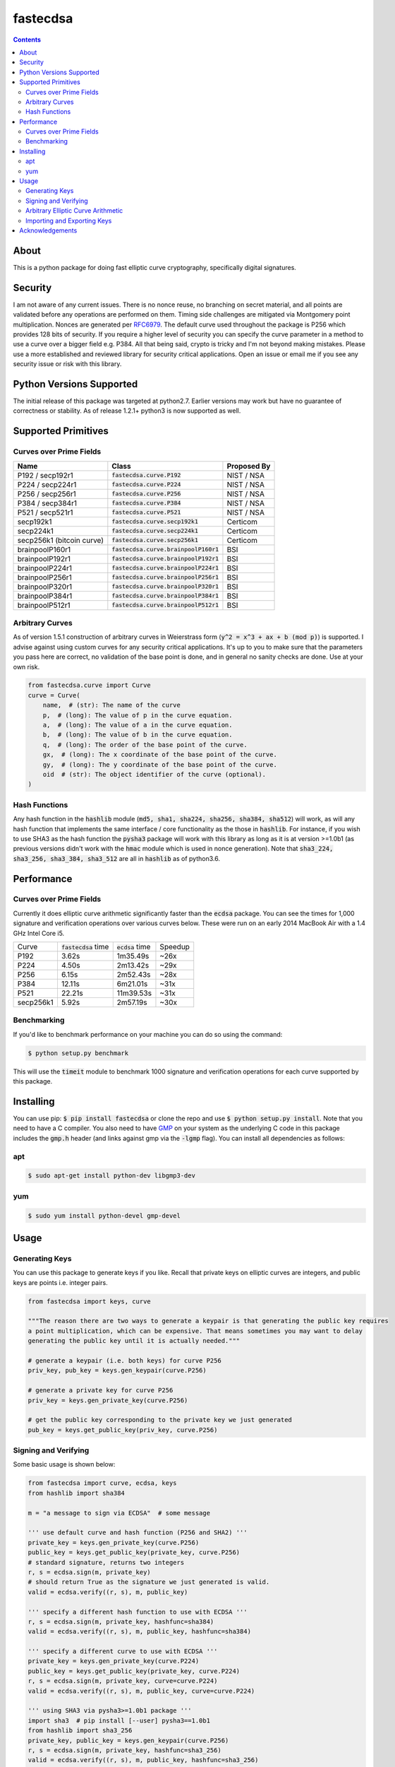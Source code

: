fastecdsa
=========
.. image:: https://img.shields.io/pypi/v/fastecdsa.svg
    :target: https://pypi.org/project/fastecdsa/
    :alt: PyPI

.. image:: https://img.shields.io/travis/AntonKueltz/fastecdsa.svg
    :target: https://travis-ci.org/AntonKueltz/fastecdsa
    :alt: Travis

.. image:: https://readthedocs.org/projects/fastecdsa/badge/?version=latest
    :target: http://fastecdsa.readthedocs.io/en/latest/?badge=latest
    :alt: Documentation Status

.. contents::

About
-----
This is a python package for doing fast elliptic curve cryptography, specifically
digital signatures.

Security
--------
I am not aware of any current issues. There is no nonce reuse, no branching on secret material,
and all points are validated before any operations are performed on them. Timing side challenges
are mitigated via Montgomery point multiplication. Nonces are generated per RFC6979_. The default
curve used throughout the package is P256 which provides 128 bits of security. If you require a
higher level of security you can specify the curve parameter in a method to use a curve over a
bigger field e.g. P384. All that being said, crypto is tricky and I'm not beyond making mistakes.
Please use a more established and reviewed library for security critical applications. Open an
issue or email me if you see any security issue or risk with this library.

Python Versions Supported
-------------------------
The initial release of this package was targeted at python2.7. Earlier versions may work but have
no guarantee of correctness or stability. As of release 1.2.1+ python3 is now supported as well.

Supported Primitives
--------------------
Curves over Prime Fields
~~~~~~~~~~~~~~~~~~~~~~~~

+---------------------------+-----------------------------------------+-------------+
| Name                      | Class                                   | Proposed By |
+===========================+=========================================+=============+
| P192 / secp192r1          | :code:`fastecdsa.curve.P192`            | NIST / NSA  |
+---------------------------+-----------------------------------------+-------------+
| P224 / secp224r1          | :code:`fastecdsa.curve.P224`            | NIST / NSA  |
+---------------------------+-----------------------------------------+-------------+
| P256 / secp256r1          | :code:`fastecdsa.curve.P256`            | NIST / NSA  |
+---------------------------+-----------------------------------------+-------------+
| P384 / secp384r1          | :code:`fastecdsa.curve.P384`            | NIST / NSA  |
+---------------------------+-----------------------------------------+-------------+
| P521 / secp521r1          | :code:`fastecdsa.curve.P521`            | NIST / NSA  |
+---------------------------+-----------------------------------------+-------------+
| secp192k1                 | :code:`fastecdsa.curve.secp192k1`       | Certicom    |
+---------------------------+-----------------------------------------+-------------+
| secp224k1                 | :code:`fastecdsa.curve.secp224k1`       | Certicom    |
+---------------------------+-----------------------------------------+-------------+
| secp256k1 (bitcoin curve) | :code:`fastecdsa.curve.secp256k1`       | Certicom    |
+---------------------------+-----------------------------------------+-------------+
| brainpoolP160r1           | :code:`fastecdsa.curve.brainpoolP160r1` | BSI         |
+---------------------------+-----------------------------------------+-------------+
| brainpoolP192r1           | :code:`fastecdsa.curve.brainpoolP192r1` | BSI         |
+---------------------------+-----------------------------------------+-------------+
| brainpoolP224r1           | :code:`fastecdsa.curve.brainpoolP224r1` | BSI         |
+---------------------------+-----------------------------------------+-------------+
| brainpoolP256r1           | :code:`fastecdsa.curve.brainpoolP256r1` | BSI         |
+---------------------------+-----------------------------------------+-------------+
| brainpoolP320r1           | :code:`fastecdsa.curve.brainpoolP320r1` | BSI         |
+---------------------------+-----------------------------------------+-------------+
| brainpoolP384r1           | :code:`fastecdsa.curve.brainpoolP384r1` | BSI         |
+---------------------------+-----------------------------------------+-------------+
| brainpoolP512r1           | :code:`fastecdsa.curve.brainpoolP512r1` | BSI         |
+---------------------------+-----------------------------------------+-------------+

Arbitrary Curves
~~~~~~~~~~~~~~~~
As of version 1.5.1 construction of arbitrary curves in Weierstrass form
(:code:`y^2 = x^3 + ax + b (mod p)`) is supported. I advise against using custom curves for any
security critical applications. It's up to you to make sure that the parameters you pass here are
correct, no validation of the base point is done, and in general no sanity checks are done. Use
at your own risk.

.. code:: python

    from fastecdsa.curve import Curve
    curve = Curve(
        name,  # (str): The name of the curve
        p,  # (long): The value of p in the curve equation.
        a,  # (long): The value of a in the curve equation.
        b,  # (long): The value of b in the curve equation.
        q,  # (long): The order of the base point of the curve.
        gx,  # (long): The x coordinate of the base point of the curve.
        gy,  # (long): The y coordinate of the base point of the curve.
        oid  # (str): The object identifier of the curve (optional).
    )

Hash Functions
~~~~~~~~~~~~~~
Any hash function in the :code:`hashlib` module (:code:`md5, sha1, sha224, sha256, sha384, sha512`)
will work, as will any hash function that implements the same interface / core functionality as the
those in :code:`hashlib`. For instance, if you wish to use SHA3 as the hash function the
:code:`pysha3` package will work with this library as long as it is at version >=1.0b1 (as previous
versions didn't work with the :code:`hmac` module which is used in nonce generation). Note
that :code:`sha3_224, sha3_256, sha3_384, sha3_512` are all in :code:`hashlib` as of python3.6.

Performance
-----------

Curves over Prime Fields
~~~~~~~~~~~~~~~~~~~~~~~~
Currently it does elliptic curve arithmetic significantly faster than the :code:`ecdsa`
package. You can see the times for 1,000 signature and verification operations over
various curves below. These were run on an early 2014 MacBook Air with a 1.4 GHz Intel
Core i5.

+-----------+------------------------+--------------------+---------+
| Curve     | :code:`fastecdsa` time | :code:`ecdsa` time | Speedup |
+-----------+------------------------+--------------------+---------+
| P192      | 3.62s                  | 1m35.49s           | ~26x    |
+-----------+------------------------+--------------------+---------+
| P224      | 4.50s                  | 2m13.42s           | ~29x    |
+-----------+------------------------+--------------------+---------+
| P256      | 6.15s                  | 2m52.43s           | ~28x    |
+-----------+------------------------+--------------------+---------+
| P384      | 12.11s                 | 6m21.01s           | ~31x    |
+-----------+------------------------+--------------------+---------+
| P521      | 22.21s                 | 11m39.53s          | ~31x    |
+-----------+------------------------+--------------------+---------+
| secp256k1 | 5.92s                  | 2m57.19s           | ~30x    |
+-----------+------------------------+--------------------+---------+

Benchmarking
~~~~~~~~~~~~
If you'd like to benchmark performance on your machine you can do so using the command:

.. code:: bash

    $ python setup.py benchmark

This will use the :code:`timeit` module to benchmark 1000 signature and verification operations
for each curve supported by this package.

Installing
----------
You can use pip: :code:`$ pip install fastecdsa` or clone the repo and use
:code:`$ python setup.py install`. Note that you need to have a C compiler.
You  also need to have GMP_ on your system as the underlying
C code in this package includes the :code:`gmp.h` header (and links against gmp
via the :code:`-lgmp` flag). You can install all dependencies as follows:

apt
~~~

.. code:: bash

    $ sudo apt-get install python-dev libgmp3-dev

yum
~~~

.. code:: bash

    $ sudo yum install python-devel gmp-devel

Usage
-----
Generating Keys
~~~~~~~~~~~~~~~
You can use this package to generate keys if you like. Recall that private keys on elliptic curves
are integers, and public keys are points i.e. integer pairs.

.. code:: python

    from fastecdsa import keys, curve

    """The reason there are two ways to generate a keypair is that generating the public key requires
    a point multiplication, which can be expensive. That means sometimes you may want to delay
    generating the public key until it is actually needed."""

    # generate a keypair (i.e. both keys) for curve P256
    priv_key, pub_key = keys.gen_keypair(curve.P256)

    # generate a private key for curve P256
    priv_key = keys.gen_private_key(curve.P256)

    # get the public key corresponding to the private key we just generated
    pub_key = keys.get_public_key(priv_key, curve.P256)


Signing and Verifying
~~~~~~~~~~~~~~~~~~~~~
Some basic usage is shown below:

.. code:: python

    from fastecdsa import curve, ecdsa, keys
    from hashlib import sha384

    m = "a message to sign via ECDSA"  # some message

    ''' use default curve and hash function (P256 and SHA2) '''
    private_key = keys.gen_private_key(curve.P256)
    public_key = keys.get_public_key(private_key, curve.P256)
    # standard signature, returns two integers
    r, s = ecdsa.sign(m, private_key)
    # should return True as the signature we just generated is valid.
    valid = ecdsa.verify((r, s), m, public_key)

    ''' specify a different hash function to use with ECDSA '''
    r, s = ecdsa.sign(m, private_key, hashfunc=sha384)
    valid = ecdsa.verify((r, s), m, public_key, hashfunc=sha384)

    ''' specify a different curve to use with ECDSA '''
    private_key = keys.gen_private_key(curve.P224)
    public_key = keys.get_public_key(private_key, curve.P224)
    r, s = ecdsa.sign(m, private_key, curve=curve.P224)
    valid = ecdsa.verify((r, s), m, public_key, curve=curve.P224)

    ''' using SHA3 via pysha3>=1.0b1 package '''
    import sha3  # pip install [--user] pysha3==1.0b1
    from hashlib import sha3_256
    private_key, public_key = keys.gen_keypair(curve.P256)
    r, s = ecdsa.sign(m, private_key, hashfunc=sha3_256)
    valid = ecdsa.verify((r, s), m, public_key, hashfunc=sha3_256)

Arbitrary Elliptic Curve Arithmetic
~~~~~~~~~~~~~~~~~~~~~~~~~~~~~~~~~~~
The :code:`Point` class allows arbitrary arithmetic to be performed over curves. The two main
operations are point addition and point multiplication (by a scalar) which can be done via the
standard python operators (:code:`+` and :code:`*` respectively):

.. code:: python

    # example taken from the document below (section 4.3.2):
    # https://koclab.cs.ucsb.edu/teaching/cren/docs/w02/nist-routines.pdf

    from fastecdsa.curve import P256
    from fastecdsa.point import Point

    xs = 0xde2444bebc8d36e682edd27e0f271508617519b3221a8fa0b77cab3989da97c9
    ys = 0xc093ae7ff36e5380fc01a5aad1e66659702de80f53cec576b6350b243042a256
    S = Point(xs, ys, curve=P256)

    xt = 0x55a8b00f8da1d44e62f6b3b25316212e39540dc861c89575bb8cf92e35e0986b
    yt = 0x5421c3209c2d6c704835d82ac4c3dd90f61a8a52598b9e7ab656e9d8c8b24316
    T = Point(xt, yt, curve=P256)

    # Point Addition
    R = S + T

    # Point Subtraction: (xs, ys) - (xt, yt) = (xs, ys) + (xt, -yt)
    R = S - T

    # Point Doubling
    R = S + S  # produces the same value as the operation below
    R = 2 * S  # S * 2 works fine too i.e. order doesn't matter

    d = 0xc51e4753afdec1e6b6c6a5b992f43f8dd0c7a8933072708b6522468b2ffb06fd

    # Scalar Multiplication
    R = d * S  # S * d works fine too i.e. order doesn't matter

    e = 0xd37f628ece72a462f0145cbefe3f0b355ee8332d37acdd83a358016aea029db7

    # Joint Scalar Multiplication
    R = d * S + e * T

Importing and Exporting Keys
~~~~~~~~~~~~~~~~~~~~~~~~~~~~
You can also export keys as files, ASN.1 encoded and formatted per RFC5480_ and RFC5915_. Both
private keys and public keys can be exported as follows:

.. code:: python

    from fastecdsa.keys import export_key, gen_keypair

    d, Q = gen_keypair(P256)
    # save the private key to disk
    export_key(d, curve=P256, filepath='/path/to/exported/p256.key')
    # save the public key to disk
    export_key(Q, curve=P256, filepath='/path/to/exported/p256.pub')

Keys stored in this format can also be imported. The import function will figure out if the key
is a public or private key and parse it accordingly:

.. code:: python

    from fastecdsa.keys import import_key

    # if the file is a private key then parsed_d is a long and parsed_Q is a Point object
    # if the file is a public key then parsed_d will be None
    parsed_d, parsed_Q = import_key('/path/to/file.key')

Acknowledgements
----------------
Thanks to those below for contributing improvements:

- boneyard93501
- clouds56
- sirk390
- targon

.. _GMP: https://gmplib.org/
.. _RFC5480: https://tools.ietf.org/html/rfc5480
.. _RFC5915: https://tools.ietf.org/html/rfc5915
.. _RFC6979: https://tools.ietf.org/html/rfc6979
